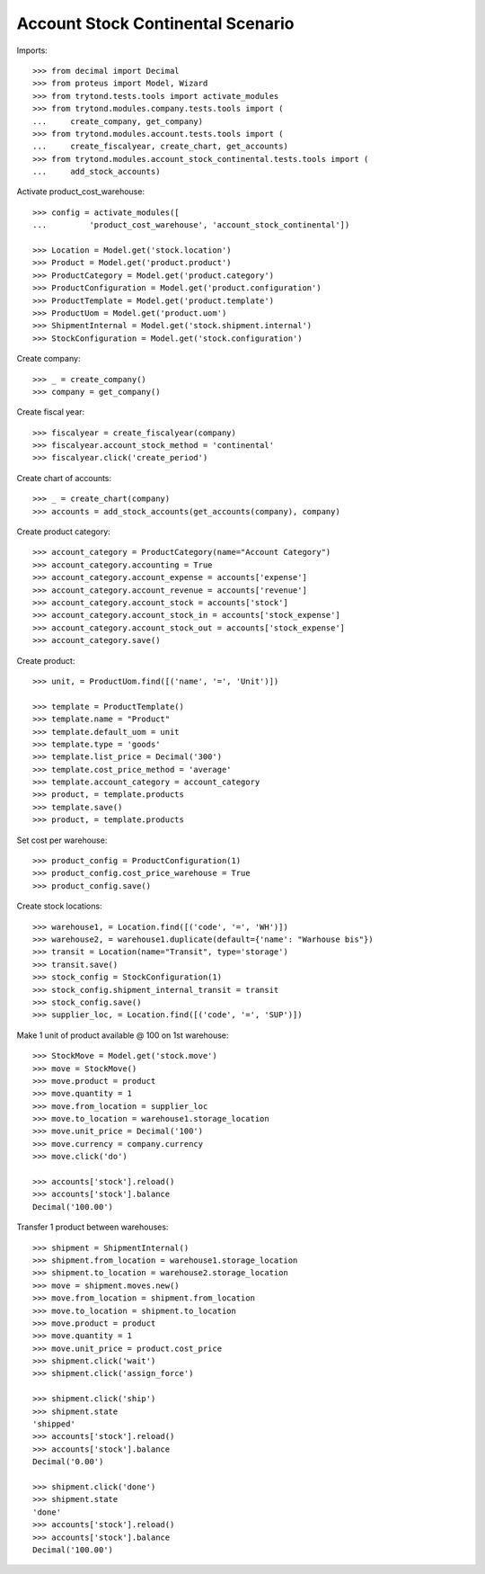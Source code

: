 ==================================
Account Stock Continental Scenario
==================================

Imports::

    >>> from decimal import Decimal
    >>> from proteus import Model, Wizard
    >>> from trytond.tests.tools import activate_modules
    >>> from trytond.modules.company.tests.tools import (
    ...     create_company, get_company)
    >>> from trytond.modules.account.tests.tools import (
    ...     create_fiscalyear, create_chart, get_accounts)
    >>> from trytond.modules.account_stock_continental.tests.tools import (
    ...     add_stock_accounts)

Activate product_cost_warehouse::

    >>> config = activate_modules([
    ...         'product_cost_warehouse', 'account_stock_continental'])

    >>> Location = Model.get('stock.location')
    >>> Product = Model.get('product.product')
    >>> ProductCategory = Model.get('product.category')
    >>> ProductConfiguration = Model.get('product.configuration')
    >>> ProductTemplate = Model.get('product.template')
    >>> ProductUom = Model.get('product.uom')
    >>> ShipmentInternal = Model.get('stock.shipment.internal')
    >>> StockConfiguration = Model.get('stock.configuration')

Create company::

    >>> _ = create_company()
    >>> company = get_company()

Create fiscal year::

    >>> fiscalyear = create_fiscalyear(company)
    >>> fiscalyear.account_stock_method = 'continental'
    >>> fiscalyear.click('create_period')

Create chart of accounts::

    >>> _ = create_chart(company)
    >>> accounts = add_stock_accounts(get_accounts(company), company)

Create product category::

    >>> account_category = ProductCategory(name="Account Category")
    >>> account_category.accounting = True
    >>> account_category.account_expense = accounts['expense']
    >>> account_category.account_revenue = accounts['revenue']
    >>> account_category.account_stock = accounts['stock']
    >>> account_category.account_stock_in = accounts['stock_expense']
    >>> account_category.account_stock_out = accounts['stock_expense']
    >>> account_category.save()

Create product::

    >>> unit, = ProductUom.find([('name', '=', 'Unit')])

    >>> template = ProductTemplate()
    >>> template.name = "Product"
    >>> template.default_uom = unit
    >>> template.type = 'goods'
    >>> template.list_price = Decimal('300')
    >>> template.cost_price_method = 'average'
    >>> template.account_category = account_category
    >>> product, = template.products
    >>> template.save()
    >>> product, = template.products

Set cost per warehouse::

    >>> product_config = ProductConfiguration(1)
    >>> product_config.cost_price_warehouse = True
    >>> product_config.save()

Create stock locations::

    >>> warehouse1, = Location.find([('code', '=', 'WH')])
    >>> warehouse2, = warehouse1.duplicate(default={'name': "Warhouse bis"})
    >>> transit = Location(name="Transit", type='storage')
    >>> transit.save()
    >>> stock_config = StockConfiguration(1)
    >>> stock_config.shipment_internal_transit = transit
    >>> stock_config.save()
    >>> supplier_loc, = Location.find([('code', '=', 'SUP')])

Make 1 unit of product available @ 100 on 1st warehouse::

    >>> StockMove = Model.get('stock.move')
    >>> move = StockMove()
    >>> move.product = product
    >>> move.quantity = 1
    >>> move.from_location = supplier_loc
    >>> move.to_location = warehouse1.storage_location
    >>> move.unit_price = Decimal('100')
    >>> move.currency = company.currency
    >>> move.click('do')

    >>> accounts['stock'].reload()
    >>> accounts['stock'].balance
    Decimal('100.00')

Transfer 1 product between warehouses::

    >>> shipment = ShipmentInternal()
    >>> shipment.from_location = warehouse1.storage_location
    >>> shipment.to_location = warehouse2.storage_location
    >>> move = shipment.moves.new()
    >>> move.from_location = shipment.from_location
    >>> move.to_location = shipment.to_location
    >>> move.product = product
    >>> move.quantity = 1
    >>> move.unit_price = product.cost_price
    >>> shipment.click('wait')
    >>> shipment.click('assign_force')

    >>> shipment.click('ship')
    >>> shipment.state
    'shipped'
    >>> accounts['stock'].reload()
    >>> accounts['stock'].balance
    Decimal('0.00')

    >>> shipment.click('done')
    >>> shipment.state
    'done'
    >>> accounts['stock'].reload()
    >>> accounts['stock'].balance
    Decimal('100.00')
